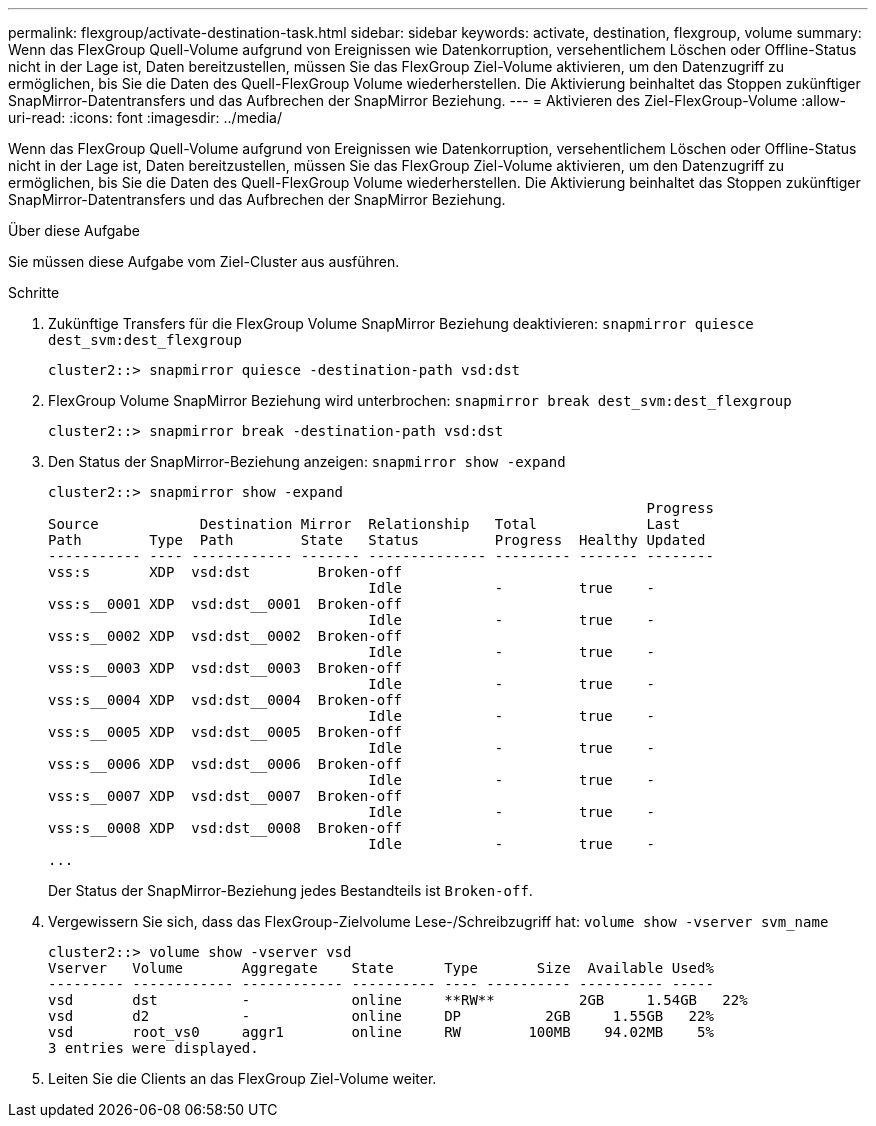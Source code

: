 ---
permalink: flexgroup/activate-destination-task.html 
sidebar: sidebar 
keywords: activate, destination, flexgroup, volume 
summary: Wenn das FlexGroup Quell-Volume aufgrund von Ereignissen wie Datenkorruption, versehentlichem Löschen oder Offline-Status nicht in der Lage ist, Daten bereitzustellen, müssen Sie das FlexGroup Ziel-Volume aktivieren, um den Datenzugriff zu ermöglichen, bis Sie die Daten des Quell-FlexGroup Volume wiederherstellen. Die Aktivierung beinhaltet das Stoppen zukünftiger SnapMirror-Datentransfers und das Aufbrechen der SnapMirror Beziehung. 
---
= Aktivieren des Ziel-FlexGroup-Volume
:allow-uri-read: 
:icons: font
:imagesdir: ../media/


[role="lead"]
Wenn das FlexGroup Quell-Volume aufgrund von Ereignissen wie Datenkorruption, versehentlichem Löschen oder Offline-Status nicht in der Lage ist, Daten bereitzustellen, müssen Sie das FlexGroup Ziel-Volume aktivieren, um den Datenzugriff zu ermöglichen, bis Sie die Daten des Quell-FlexGroup Volume wiederherstellen. Die Aktivierung beinhaltet das Stoppen zukünftiger SnapMirror-Datentransfers und das Aufbrechen der SnapMirror Beziehung.

.Über diese Aufgabe
Sie müssen diese Aufgabe vom Ziel-Cluster aus ausführen.

.Schritte
. Zukünftige Transfers für die FlexGroup Volume SnapMirror Beziehung deaktivieren: `snapmirror quiesce dest_svm:dest_flexgroup`
+
[listing]
----
cluster2::> snapmirror quiesce -destination-path vsd:dst
----
. FlexGroup Volume SnapMirror Beziehung wird unterbrochen: `snapmirror break dest_svm:dest_flexgroup`
+
[listing]
----
cluster2::> snapmirror break -destination-path vsd:dst
----
. Den Status der SnapMirror-Beziehung anzeigen: `snapmirror show -expand`
+
[listing]
----
cluster2::> snapmirror show -expand
                                                                       Progress
Source            Destination Mirror  Relationship   Total             Last
Path        Type  Path        State   Status         Progress  Healthy Updated
----------- ---- ------------ ------- -------------- --------- ------- --------
vss:s       XDP  vsd:dst        Broken-off
                                      Idle           -         true    -
vss:s__0001 XDP  vsd:dst__0001  Broken-off
                                      Idle           -         true    -
vss:s__0002 XDP  vsd:dst__0002  Broken-off
                                      Idle           -         true    -
vss:s__0003 XDP  vsd:dst__0003  Broken-off
                                      Idle           -         true    -
vss:s__0004 XDP  vsd:dst__0004  Broken-off
                                      Idle           -         true    -
vss:s__0005 XDP  vsd:dst__0005  Broken-off
                                      Idle           -         true    -
vss:s__0006 XDP  vsd:dst__0006  Broken-off
                                      Idle           -         true    -
vss:s__0007 XDP  vsd:dst__0007  Broken-off
                                      Idle           -         true    -
vss:s__0008 XDP  vsd:dst__0008  Broken-off
                                      Idle           -         true    -
...
----
+
Der Status der SnapMirror-Beziehung jedes Bestandteils ist `Broken-off`.

. Vergewissern Sie sich, dass das FlexGroup-Zielvolume Lese-/Schreibzugriff hat: `volume show -vserver svm_name`
+
[listing]
----
cluster2::> volume show -vserver vsd
Vserver   Volume       Aggregate    State      Type       Size  Available Used%
--------- ------------ ------------ ---------- ---- ---------- ---------- -----
vsd       dst          -            online     **RW**          2GB     1.54GB   22%
vsd       d2           -            online     DP          2GB     1.55GB   22%
vsd       root_vs0     aggr1        online     RW        100MB    94.02MB    5%
3 entries were displayed.
----
. Leiten Sie die Clients an das FlexGroup Ziel-Volume weiter.

